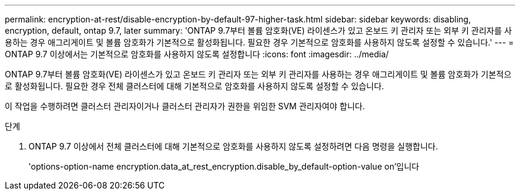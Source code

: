 ---
permalink: encryption-at-rest/disable-encryption-by-default-97-higher-task.html 
sidebar: sidebar 
keywords: disabling, encryption, default, ontap 9.7, later 
summary: 'ONTAP 9.7부터 볼륨 암호화(VE) 라이센스가 있고 온보드 키 관리자 또는 외부 키 관리자를 사용하는 경우 애그리게이트 및 볼륨 암호화가 기본적으로 활성화됩니다. 필요한 경우 기본적으로 암호화를 사용하지 않도록 설정할 수 있습니다.' 
---
= ONTAP 9.7 이상에서는 기본적으로 암호화를 사용하지 않도록 설정합니다
:icons: font
:imagesdir: ../media/


[role="lead"]
ONTAP 9.7부터 볼륨 암호화(VE) 라이센스가 있고 온보드 키 관리자 또는 외부 키 관리자를 사용하는 경우 애그리게이트 및 볼륨 암호화가 기본적으로 활성화됩니다. 필요한 경우 전체 클러스터에 대해 기본적으로 암호화를 사용하지 않도록 설정할 수 있습니다.

이 작업을 수행하려면 클러스터 관리자이거나 클러스터 관리자가 권한을 위임한 SVM 관리자여야 합니다.

.단계
. ONTAP 9.7 이상에서 전체 클러스터에 대해 기본적으로 암호화를 사용하지 않도록 설정하려면 다음 명령을 실행합니다.
+
'options-option-name encryption.data_at_rest_encryption.disable_by_default-option-value on'입니다


